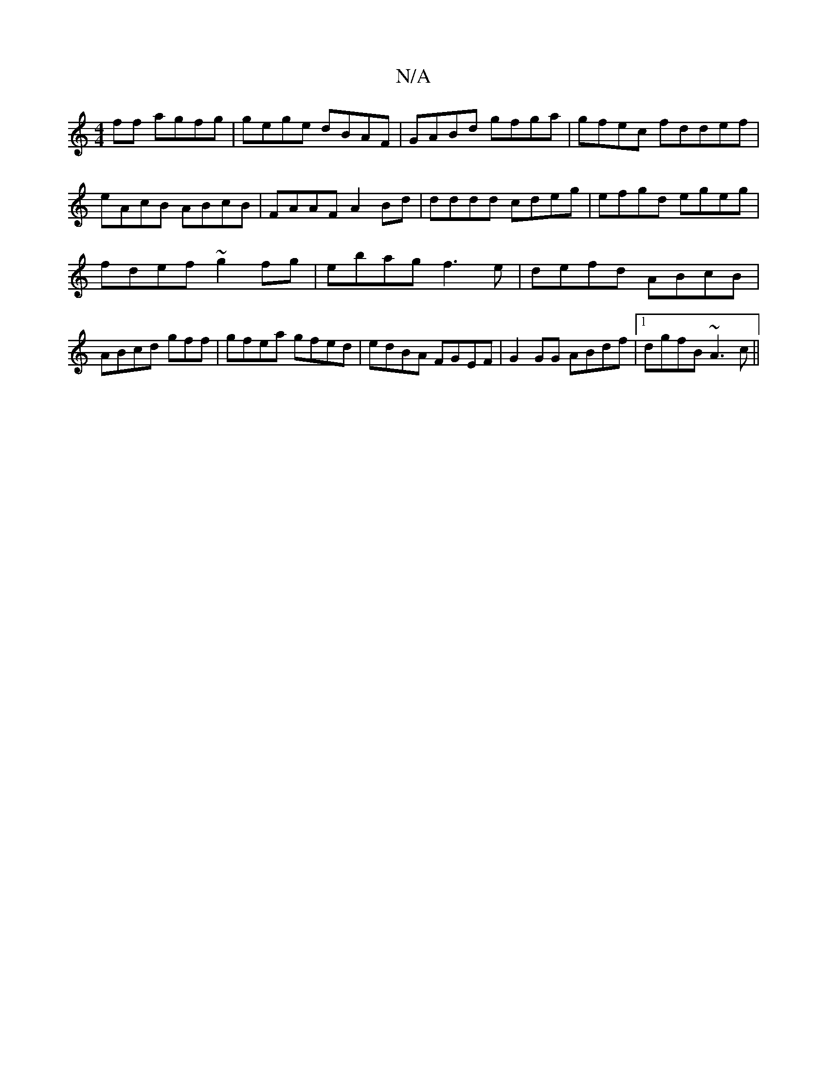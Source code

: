 X:1
T:N/A
M:4/4
R:N/A
K:Cmajor
ff agfg | gege dBAF | GABd gfga | gfec fddef | eAcB ABcB | FAAF A2 Bd | dddd cdeg |efgd egeg|
fdef ~g2fg|ebag f3e| defd ABcB|ABcd gff|gfea gfed|edBA FGEF|G2 GG ABdf|1 dgfB ~A3 c||

|: G2 G GFA FAF | B